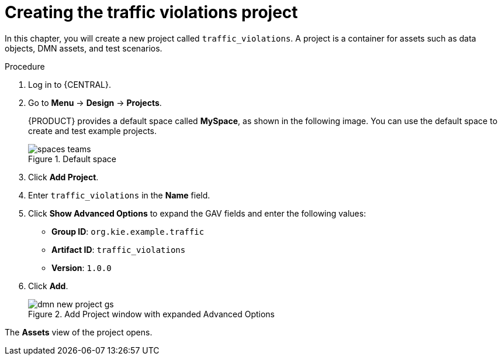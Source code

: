 [id='dmn-gs-new-project-creating-proc']
= Creating the traffic violations project

In this chapter, you will create a new project called `traffic_violations`. A project is a container for assets such as data objects, DMN assets, and test scenarios.

.Procedure
. Log in to {CENTRAL}.
. Go to *Menu* -> *Design* -> *Projects*.
+

{PRODUCT} provides a default space called *MySpace*, as shown in the following image. You can use the default space to create and test example projects.
+

.Default space
image::getting-started/spaces-teams.png[]

. Click *Add Project*.
. Enter `traffic_violations` in the *Name* field.
. Click *Show Advanced Options* to expand the GAV fields and enter the following values:
* *Group ID*: `org.kie.example.traffic`
* *Artifact ID*: `traffic_violations`
* *Version*: `1.0.0`
. Click *Add*.
+

.Add Project window with expanded Advanced Options 
image::dmn/dmn-new-project-gs.png[]

The *Assets* view of the project opens.
